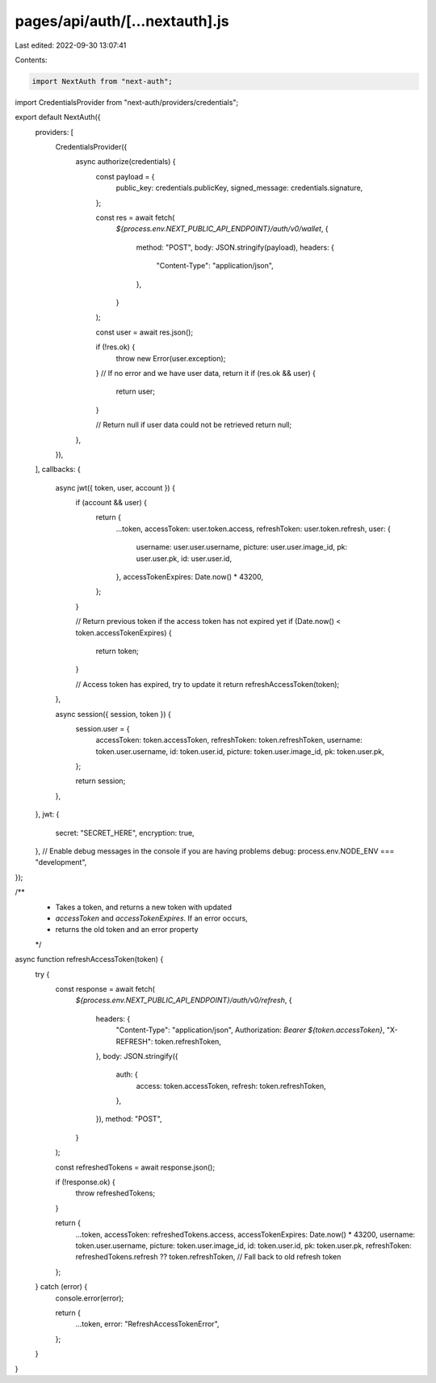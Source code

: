 pages/api/auth/[...nextauth].js
===============================

Last edited: 2022-09-30 13:07:41

Contents:

.. code-block:: js

    import NextAuth from "next-auth";
import CredentialsProvider from "next-auth/providers/credentials";

export default NextAuth({
  providers: [
    CredentialsProvider({
      async authorize(credentials) {
        const payload = {
          public_key: credentials.publicKey,
          signed_message: credentials.signature,
        };

        const res = await fetch(
          `${process.env.NEXT_PUBLIC_API_ENDPOINT}/auth/v0/wallet`,
          {
            method: "POST",
            body: JSON.stringify(payload),
            headers: {
              "Content-Type": "application/json",
            },
          }
        );

        const user = await res.json();

        if (!res.ok) {
          throw new Error(user.exception);
        }
        // If no error and we have user data, return it
        if (res.ok && user) {
          return user;
        }

        // Return null if user data could not be retrieved
        return null;
      },
    }),
  ],
  callbacks: {
    async jwt({ token, user, account }) {
      if (account && user) {
        return {
          ...token,
          accessToken: user.token.access,
          refreshToken: user.token.refresh,
          user: {
            username: user.user.username,
            picture: user.user.image_id,
            pk: user.user.pk,
            id: user.user.id,
          },
          accessTokenExpires: Date.now() * 43200,
        };
      }

      // Return previous token if the access token has not expired yet
      if (Date.now() < token.accessTokenExpires) {
        return token;
      }

      // Access token has expired, try to update it
      return refreshAccessToken(token);
    },

    async session({ session, token }) {
      session.user = {
        accessToken: token.accessToken,
        refreshToken: token.refreshToken,
        username: token.user.username,
        id: token.user.id,
        picture: token.user.image_id,
        pk: token.user.pk,
      };

      return session;
    },
  },
  jwt: {
    secret: "SECRET_HERE",
    encryption: true,
  },
  // Enable debug messages in the console if you are having problems
  debug: process.env.NODE_ENV === "development",
});

/**
 * Takes a token, and returns a new token with updated
 * `accessToken` and `accessTokenExpires`. If an error occurs,
 * returns the old token and an error property
 */
async function refreshAccessToken(token) {
  try {
    const response = await fetch(
      `${process.env.NEXT_PUBLIC_API_ENDPOINT}/auth/v0/refresh`,
      {
        headers: {
          "Content-Type": "application/json",
          Authorization: `Bearer ${token.accessToken}`,
          "X-REFRESH": token.refreshToken,
        },
        body: JSON.stringify({
          auth: {
            access: token.accessToken,
            refresh: token.refreshToken,
          },
        }),
        method: "POST",
      }
    );

    const refreshedTokens = await response.json();

    if (!response.ok) {
      throw refreshedTokens;
    }

    return {
      ...token,
      accessToken: refreshedTokens.access,
      accessTokenExpires: Date.now() * 43200,
      username: token.user.username,
      picture: token.user.image_id,
      id: token.user.id,
      pk: token.user.pk,
      refreshToken: refreshedTokens.refresh ?? token.refreshToken, // Fall back to old refresh token
    };
  } catch (error) {
    console.error(error);

    return {
      ...token,
      error: "RefreshAccessTokenError",
    };
  }
}


